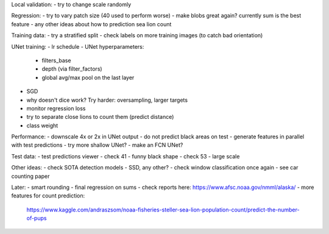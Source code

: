 Local validation:
- try to change scale randomly

Regression:
- try to vary patch size (40 used to perform worse)
- make blobs great again? currently sum is the best feature
- any other ideas about how to prediction sea lion count

Training data:
- try a stratified split
- check labels on more training images (to catch bad orientation)

UNet training:
- lr schedule
- UNet hyperparameters:
    - filters_base
    - depth (via filter_factors)
    - global avg/max pool on the last layer
- SGD
- why doesn't dice work? Try harder: oversampling, larger targets
- monitor regression loss
- try to separate close lions to count them (predict distance)
- class weight

Performance:
- downscale 4x or 2x in UNet output
- do not predict black areas on test
- generate features in parallel with test predictions
- try more shallow UNet?
- make an FCN UNet?

Test data:
- test predictions viewer
- check 41 - funny black shape
- check 53 - large scale

Other ideas:
- check SOTA detection models - SSD, any other?
- check window classification once again - see car counting paper

Later:
- smart rounding
- final regression on sums
- check reports here: https://www.afsc.noaa.gov/nmml/alaska/
- more features for count prediction:
  https://www.kaggle.com/andraszsom/noaa-fisheries-steller-sea-lion-population-count/predict-the-number-of-pups
